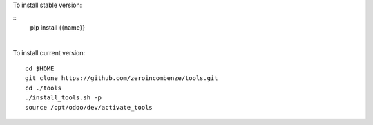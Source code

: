 .. $if not no_pypi
To install stable version:

::
    pip install {{name}}

|

.. $fi
To install current version:

::

    cd $HOME
    git clone https://github.com/zeroincombenze/tools.git
    cd ./tools
    ./install_tools.sh -p
    source /opt/odoo/dev/activate_tools
